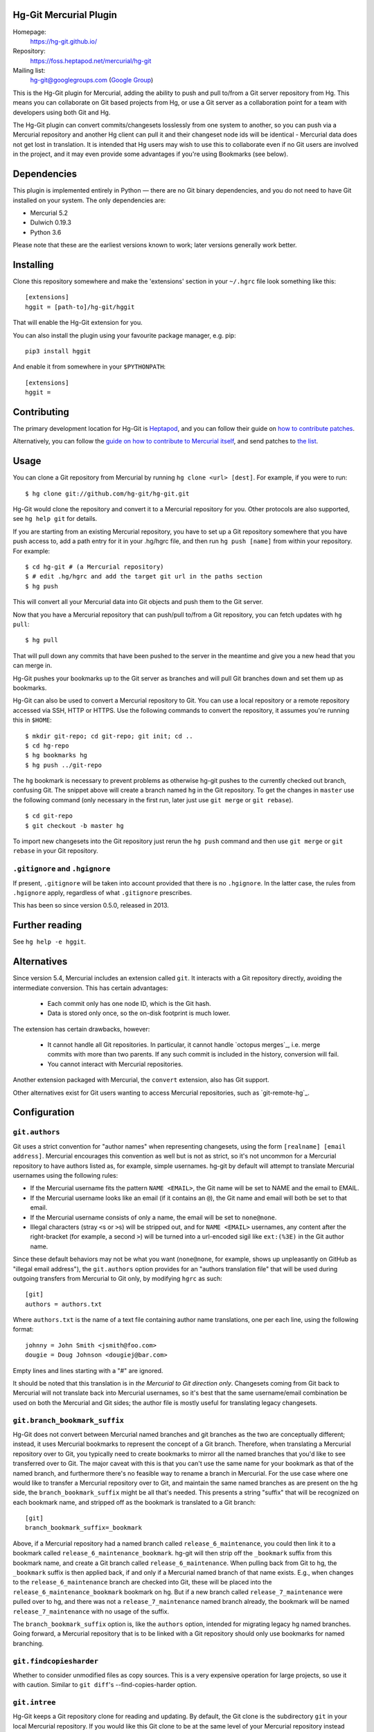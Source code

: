 Hg-Git Mercurial Plugin
=======================

Homepage:
  https://hg-git.github.io/
Repository:
  https://foss.heptapod.net/mercurial/hg-git
Mailing list:
  `hg-git@googlegroups.com <mailto:hg-git@googlegroups.com>`_ (`Google
  Group <https://groups.google.com/g/hg-git>`_)

This is the Hg-Git plugin for Mercurial, adding the ability to push and
pull to/from a Git server repository from Hg. This means you can
collaborate on Git based projects from Hg, or use a Git server as a
collaboration point for a team with developers using both Git and Hg.

The Hg-Git plugin can convert commits/changesets losslessly from one
system to another, so you can push via a Mercurial repository and another Hg
client can pull it and their changeset node ids will be identical -
Mercurial data does not get lost in translation. It is intended that Hg
users may wish to use this to collaborate even if no Git users are
involved in the project, and it may even provide some advantages if
you're using Bookmarks (see below).

Dependencies
============

This plugin is implemented entirely in Python — there are no Git
binary dependencies, and you do not need to have Git installed on your
system. The only dependencies are:

* Mercurial 5.2
* Dulwich 0.19.3
* Python 3.6

Please note that these are the earliest versions known to work; later
versions generally work better.

Installing
==========

Clone this repository somewhere and make the 'extensions' section in
your ``~/.hgrc`` file look something like this::

   [extensions]
   hggit = [path-to]/hg-git/hggit

That will enable the Hg-Git extension for you.

You can also install the plugin using your favourite package manager,
e.g. pip::

  pip3 install hggit

And enable it from somewhere in your ``$PYTHONPATH``::

   [extensions]
   hggit =

Contributing
============

The primary development location for Hg-Git is `Heptapod
<http://foss.heptapod.net/mercurial/hg-git/>`_, and you can follow
their guide on `how to contribute patches
<https://heptapod.net/pages/quick-start-guide.html>`_.

Alternatively, you can follow the `guide on how to contribute to
Mercurial itself
<https://www.mercurial-scm.org/wiki/ContributingChanges>`_, and send
patches to `the list <https://groups.google.com/g/hg-git>`_.

Usage
=====

You can clone a Git repository from Mercurial by running
``hg clone <url> [dest]``. For example, if you were to run::

   $ hg clone git://github.com/hg-git/hg-git.git

Hg-Git would clone the repository and convert it to a Mercurial
repository for you. Other protocols are also supported, see ``hg help
git`` for details.

If you are starting from an existing Mercurial repository, you have to set up a
Git repository somewhere that you have push access to, add a path entry
for it in your .hg/hgrc file, and then run ``hg push [name]`` from
within your repository. For example::

   $ cd hg-git # (a Mercurial repository)
   $ # edit .hg/hgrc and add the target git url in the paths section
   $ hg push

This will convert all your Mercurial data into Git objects and push them to the
Git server.

Now that you have a Mercurial repository that can push/pull to/from a Git
repository, you can fetch updates with ``hg pull``::

   $ hg pull

That will pull down any commits that have been pushed to the server in
the meantime and give you a new head that you can merge in.

Hg-Git pushes your bookmarks up to the Git server as branches and will
pull Git branches down and set them up as bookmarks.

Hg-Git can also be used to convert a Mercurial repository to Git. You
can use a local repository or a remote repository accessed via SSH, HTTP
or HTTPS. Use the following commands to convert the repository, it
assumes you're running this in ``$HOME``::

   $ mkdir git-repo; cd git-repo; git init; cd ..
   $ cd hg-repo
   $ hg bookmarks hg
   $ hg push ../git-repo

The ``hg`` bookmark is necessary to prevent problems as otherwise
hg-git pushes to the currently checked out branch, confusing Git. The
snippet above will create a branch named ``hg`` in the Git repository.
To get the changes in ``master`` use the following command (only
necessary in the first run, later just use ``git merge`` or ``git
rebase``).

::

   $ cd git-repo
   $ git checkout -b master hg

To import new changesets into the Git repository just rerun the ``hg
push`` command and then use ``git merge`` or ``git rebase`` in your Git
repository.

``.gitignore`` and ``.hgignore``
--------------------------------

If present, ``.gitignore`` will be taken into account provided that there is
no ``.hgignore``. In the latter case, the rules from ``.hgignore`` apply,
regardless of what ``.gitignore`` prescribes.

This has been so since version 0.5.0, released in 2013.

Further reading
===============

See ``hg help -e hggit``.

Alternatives
============

Since version 5.4, Mercurial includes an extension called ``git``. It
interacts with a Git repository directly, avoiding the intermediate
conversion. This has certain advantages:

 * Each commit only has one node ID, which is the Git hash.
 * Data is stored only once, so the on-disk footprint is much lower.

The extension has certain drawbacks, however:

 * It cannot handle all Git repositories. In particular, it cannot
   handle `octopus merges`_, i.e. merge commits with more than two
   parents. If any such commit is included in the history, conversion
   will fail.
 * You cannot interact with Mercurial repositories.

.. octopus merges_: https://git-scm.com/docs/git-merge

Another extension packaged with Mercurial, the ``convert`` extension,
also has Git support.

Other alternatives exist for Git users wanting to access Mercurial
repositories, such as `git-remote-hg`_.

.. git-remote-hg_: https://pypi.org/project/git-remote-hg/

Configuration
=============


``git.authors``
---------------

Git uses a strict convention for "author names" when representing
changesets, using the form ``[realname] [email address]``. Mercurial
encourages this convention as well but is not as strict, so it's not
uncommon for a Mercurial repository to have authors listed as, for example,
simple usernames. hg-git by default will attempt to translate Mercurial
usernames using the following rules:

-  If the Mercurial username fits the pattern ``NAME <EMAIL>``, the Git
   name will be set to NAME and the email to EMAIL.
-  If the Mercurial username looks like an email (if it contains an
   ``@``), the Git name and email will both be set to that email.
-  If the Mercurial username consists of only a name, the email will be
   set to ``none@none``.
-  Illegal characters (stray ``<``\ s or ``>``\ s) will be stripped out,
   and for ``NAME <EMAIL>`` usernames, any content after the
   right-bracket (for example, a second ``>``) will be turned into a
   url-encoded sigil like ``ext:(%3E)`` in the Git author name.

Since these default behaviors may not be what you want (``none@none``,
for example, shows up unpleasantly on GitHub as "illegal email
address"), the ``git.authors`` option provides for an "authors
translation file" that will be used during outgoing transfers from
Mercurial to Git only, by modifying ``hgrc`` as such::

   [git]
   authors = authors.txt

Where ``authors.txt`` is the name of a text file containing author name
translations, one per each line, using the following format::

   johnny = John Smith <jsmith@foo.com>
   dougie = Doug Johnson <dougiej@bar.com>

Empty lines and lines starting with a "#" are ignored.

It should be noted that this translation is in *the Mercurial to Git
direction only*. Changesets coming from Git back to Mercurial will not
translate back into Mercurial usernames, so it's best that the same
username/email combination be used on both the Mercurial and Git sides; the
author file is mostly useful for translating legacy changesets.


``git.branch_bookmark_suffix``
------------------------------

Hg-Git does not convert between Mercurial named branches and git
branches as the two are conceptually different; instead, it uses
Mercurial bookmarks to represent the concept of a Git branch.
Therefore, when translating a Mercurial repository over to Git, you
typically need to create bookmarks to mirror all the named branches
that you'd like to see transferred over to Git. The major caveat with
this is that you can't use the same name for your bookmark as that of
the named branch, and furthermore there's no feasible way to rename a
branch in Mercurial. For the use case where one would like to transfer
a Mercurial repository over to Git, and maintain the same named
branches as are present on the hg side, the ``branch_bookmark_suffix``
might be all that's needed. This presents a string "suffix" that will
be recognized on each bookmark name, and stripped off as the bookmark
is translated to a Git branch::

   [git]
   branch_bookmark_suffix=_bookmark

Above, if a Mercurial repository had a named branch called
``release_6_maintenance``, you could then link it to a bookmark called
``release_6_maintenance_bookmark``. hg-git will then strip off the
``_bookmark`` suffix from this bookmark name, and create a Git branch
called ``release_6_maintenance``. When pulling back from Git to hg, the
``_bookmark`` suffix is then applied back, if and only if a Mercurial named
branch of that name exists. E.g., when changes to the
``release_6_maintenance`` branch are checked into Git, these will be
placed into the ``release_6_maintenance_bookmark`` bookmark on hg. But
if a new branch called ``release_7_maintenance`` were pulled over to hg,
and there was not a ``release_7_maintenance`` named branch already, the
bookmark will be named ``release_7_maintenance`` with no usage of the
suffix.

The ``branch_bookmark_suffix`` option is, like the ``authors`` option,
intended for migrating legacy hg named branches. Going forward, a Mercurial
repository that is to be linked with a Git repository should only use bookmarks for
named branching.


``git.findcopiesharder``
------------------------

Whether to consider unmodified files as copy sources. This is a very
expensive operation for large projects, so use it with caution. Similar
to ``git diff``'s --find-copies-harder option.


``git.intree``
--------------

Hg-Git keeps a Git repository clone for reading and updating. By
default, the Git clone is the subdirectory ``git`` in your local
Mercurial repository. If you would like this Git clone to be at the same
level of your Mercurial repository instead (named ``.git``), add the
following to your ``hgrc``::

   [git]
   intree = True


``git.mindate``
---------------

If set, branches where the latest commit's commit time is older than
this will not be imported. Accepts any date formats that Mercurial does
-- see ``hg help dates`` for more.


``git.public``
--------------

A list of Git branches that should be considered "published", and
therefore converted to Mercurial in the 'public' phase. This is only
used if ``hggit.usephases`` is set.

``git.pull-prune-remote-branches``
--------------

Before fetching, remove any remote-tracking references, or
pseudo-tags, that no longer exist on the remote. This is equivalent to
the ``--prune`` option to ``git fetch``, and means that pseudo-tags
for remotes — such as ``default/master`` — always actually reflect
what's on the remote.

This option is enabled by default.

``git.renamelimit``
-------------------

The number of files to consider when performing the copy/rename
detection. Detection is disabled if the number of files modified in a
commit is above the limit. Detection is O(N^2) in the number of files
modified, so be sure not to set the limit too high. Similar to Git's
``diff.renameLimit`` config. The default is "400", the same as Git.


``git.similarity``
------------------

Specify how similar files modified in a Git commit must be to be
imported as Mercurial renames or copies, as a percentage between "0"
(disabled) and "100" (files must be identical). For example, "90" means
that a delete/add pair will be imported as a rename if more than 90% of
the file has stayed the same. The default is "0" (disabled).


``hggit.mapsavefrequency``
--------------------------

By default, hg-git only saves the results of a conversion at the end.
Use this option to enable resuming long-running pulls and pushes. Set
this to a number greater than 0 to allow resuming after converting
that many commits. This can help when the conversion encounters an
error partway through a large batch of changes. Otherwise, an error or
interruption will roll back the transaction, similar to regular
Mercurial.

Defaults to 0, so that the mapping is saved once at the end.

Please note that this is disregarded for an initial clone, as any
error or interruption will delete the destination. So instead of
cloning a large Git repository, you might want to pull instead::

  $ hg init linux
  $ cd linux
  $ echo "[paths]\ndefault = https://github.com/torvalds/linux" > .hg/hgrc
  $ hg pull

…and be extremely patient. Please note that converting very large
repositories may take *days* rather than mere *hours*, and may run
into issues with available memory for very long running clones. Even
any small, undiscovered leak will build up when processing hundreds of
thousands of files and commits. Cloning the Linux kernel is likely a
pathological case, but other storied repositories such as CPython do
work well, even if the initial clone requires a some patience.

``hggit.usephases``
-------------------

When converting Git revisions to Mercurial, place them in the 'public'
phase as appropriate. Namely, revisions that are reachable from the
remote Git repository's default branch, or ``HEAD``, will be marked
*public*. For most repositories, this means the remote ``master``
branch will be converted as public. The same applies to any commits
tagged in the remote.

To restrict publishing to specific branches or tags, use the
``git.public`` option.

Publishing commits prevents their modification, and speeds up many
local Mercurial operations, such as ``hg shelve``.

``hggit.invalidpaths``
-------------------

Both Mercurial and Git consider paths as just bytestrings internally,
and allow almost anything. The difference, however, is in the _almost_
part. For example, many Git servers will reject a push for security
reasons if it contains a nested Git repository. Similarly, Mercurial
cannot checkout commits with a nested repository, and it cannot even
store paths containing an embedded newline or carrage return
character.

The default is to issue a warning and skip these paths. You can
change this by setting ``hggit.invalidpaths`` in ``.hgrc``::

  [hggit]
  invalidpaths = keep

Possible values are ``keep``, ``skip`` or ``abort``. Prior to 0.11,
the default was ``abort``.
